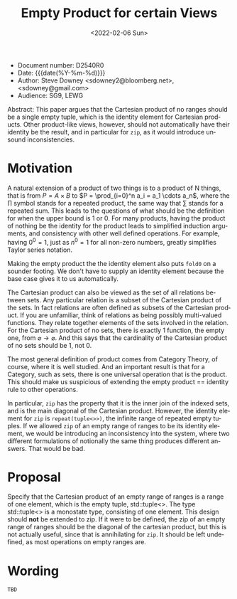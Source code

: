 #+OPTIONS: ':nil *:t -:t ::t <:t H:3 \n:nil ^:nil arch:headline author:nil
#+OPTIONS: broken-links:nil c:nil creator:nil d:(not "LOGBOOK") date:nil e:t
#+OPTIONS: email:nil f:t inline:t num:2 p:nil pri:nil prop:nil stat:t tags:t
#+OPTIONS: tasks:t tex:t timestamp:t title:t toc:nil todo:t |:t
#+TITLE: Empty Product for certain Views
#+AUTHOR: Steve Downey
#+EMAIL: sdowney2@bloomberg.net, sdowney@gmail.com
#+LANGUAGE: en
#+SELECT_TAGS: export
#+EXCLUDE_TAGS: noexport
#+LATEX_CLASS: article
#+LATEX_CLASS_OPTIONS:
#+LATEX_HEADER:
#+LATEX_HEADER_EXTRA:
#+DESCRIPTION:
#+KEYWORDS:
#+SUBTITLE:
#+LATEX_COMPILER: pdflatex
#+DATE: <2022-02-06 Sun>
#+STARTUP: showall
#+OPTIONS: html-link-use-abs-url:nil html-postamble:nil html-preamble:t
#+OPTIONS: html-scripts:t html-style:t html5-fancy:nil tex:t
#+HTML_DOCTYPE: xhtml-strict
#+HTML_CONTAINER: div
#+DESCRIPTION:
#+KEYWORDS:
#+HTML_LINK_HOME:
#+HTML_LINK_UP:
#+HTML_MATHJAX:
#+HTML_HEAD:
#+HTML_HEAD_EXTRA:
#+SUBTITLE:
#+INFOJS_OPT:


- Document number: D2540R0
- Date:  {{{date(%Y-%m-%d)}}}
- Author: Steve Downey <sdowney2@bloomberg.net>, <sdowney@gmail.com>
- Audience: SG9, LEWG

#+BEGIN_ABSTRACT
Abstract: This paper argues that the Cartesian product of no ranges should be a single empty tuple, which is the identity element for Cartesian products. Other product-like views, however, should not automatically have their identity be the result, and in particular for ~zip~, as it would introduce unsound inconsistencies.
#+END_ABSTRACT



* Motivation
A natural extension of a product of two things is to a product of N things, that is from $P = A \times B$ to $P = \prod_{i=0}^n a_i = a_1 \cdots  a_n$, where the $\prod$ symbol stands for a repeated product, the same way that $\sum$ stands for a repeated sum. This leads to the questions of what should be the definition for when the upper bound is 1 or 0. For many products, having the product of nothing be the identity for the product leads to simplified induction arguments, and consistency with other well defined operations. For example, having $0^{0} = 1$, just as $n^{0} = 1$ for all non-zero numbers, greatly simplifies Taylor series notation.

Making the empty product the the identity element also puts ~fold0~ on a sounder footing. We don't have to supply an identity element because the base case gives it to us automatically.

The Cartesian product can also be viewed as the set of all relations between sets. Any particular relation is a subset of the Cartesian product of the sets. In fact relations are often defined as subsets of the Cartesian product. If you are unfamiliar, think of relations as being possibly multi-valued functions. They relate together elements of the sets involved in the relation. For the Cartesian product of no sets, there is exactly 1 function, the empty one, from $\varnothing \to \varnothing$. And this says that the cardinality of the Cartesian product of no sets should be 1, not 0.

The most general definition of product comes from Category Theory, of course, where it is well studied. And an important result is that for a Category, such as sets, there is one universal operation that is the product. This should make us suspicious of extending the empty product == identity rule to other operations.

In particular, ~zip~ has the property that it is the inner join of the indexed sets, and is the main diagonal of the Cartesian product. However, the identity element for ~zip~ is ~repeat(tuple<>>)~, the infinite range of repeated empty tuples. If we allowed ~zip~ of an empty range of ranges to be its identity element, we would be introducing an inconsistency into the system, where two different formulations of notionally the same thing produces different answers. That would be bad.


* Proposal
Specify that the Cartesian product of an empty range of ranges is a range of one element, which is the empty tuple, std::tuple<>. The type std::tuple<> is a monostate type, consisting of one element.
This design should *not* be extended to zip. If it were to be defined, the zip of an empty range of ranges should be the diagonal of the cartesian product, but this is not actually useful, since that is annihilating for ~zip~. It should be left undefined, as most operations on empty ranges are.


* Wording

~TBD~

# Local Variables:
# org-html-htmlize-output-type: inline-css
# End:
